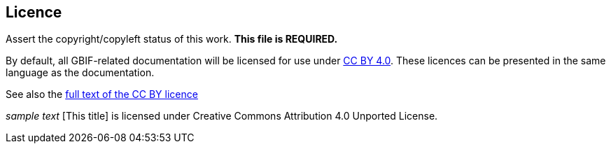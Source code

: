 == Licence

Assert the copyright/copyleft status of this work. *This file is REQUIRED.*

By default, all GBIF-related documentation will be licensed for use under https://creativecommons.org/licenses/by/4.0/[CC BY 4.0]. These licences can be presented in the same language as the documentation.

See also the https://creativecommons.org/licenses/by/4.0/legalcode[full text of the CC BY licence]

_sample text_
[This title] is licensed under Creative Commons Attribution 4.0 Unported License.
